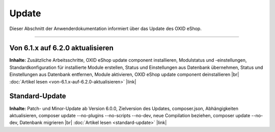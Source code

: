 Update
======

Dieser Abschnitt der Anwenderdokumentation informiert über das Update des OXID eShop.

-----------------------------------------------------------------------------------------

Von 6.1.x auf 6.2.0 aktualisieren
------------------------------------------
**Inhalte:** Zusätzliche Arbeitsschritte, OXID eShop update component installieren,  Modulstatus und -einstellungen, Standardkonfiguration für installierte Module erstellen, Status und Einstellungen aus Datenbank übernehmen, Status und Einstellungen aus Datenbank entfernen, Module aktivieren, OXID eShop update component deinstallieren |br|
:doc:`Artikel lesen <von-6.1.x-auf-6.2.0-aktualisieren>` |link|

Standard-Update
---------------
**Inhalte:** Patch- und Minor-Update ab Version 6.0.0, Zielversion des Updates, composer.json, Abhängigkeiten aktualisieren, composer update --no-plugins --no-scripts --no-dev, neue Compilation beziehen, composer update --no-dev, Datenbank migrieren |br|
:doc:`Artikel lesen <standard-update>` |link|


.. Intern: oxbahv, Status: